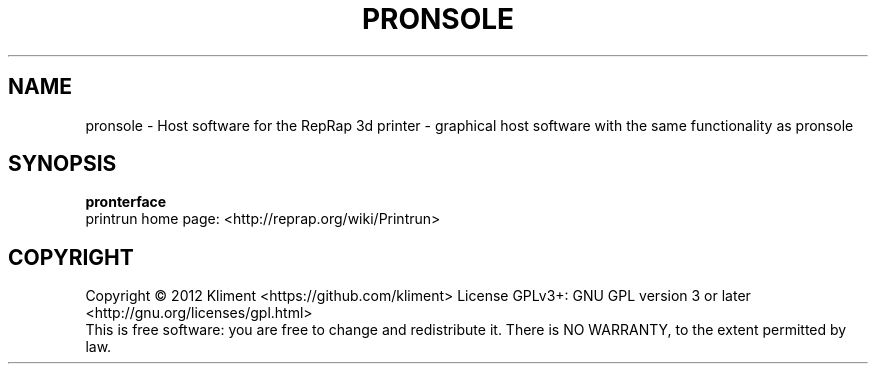 .TH PRONSOLE "9" "December 2012" "laserboy" "User Commands"
.SH NAME
pronsole \- Host software for the RepRap 3d printer - graphical host software with the same functionality as pronsole
.SH SYNOPSIS
.B pronterface
.br
printrun home page: <http://reprap.org/wiki/Printrun>
.br
.SH COPYRIGHT
Copyright \(co 2012 Kliment <https://github.com/kliment>
License GPLv3+: GNU GPL version 3 or later <http://gnu.org/licenses/gpl.html>
.br
This is free software: you are free to change and redistribute it.
There is NO WARRANTY, to the extent permitted by law.
